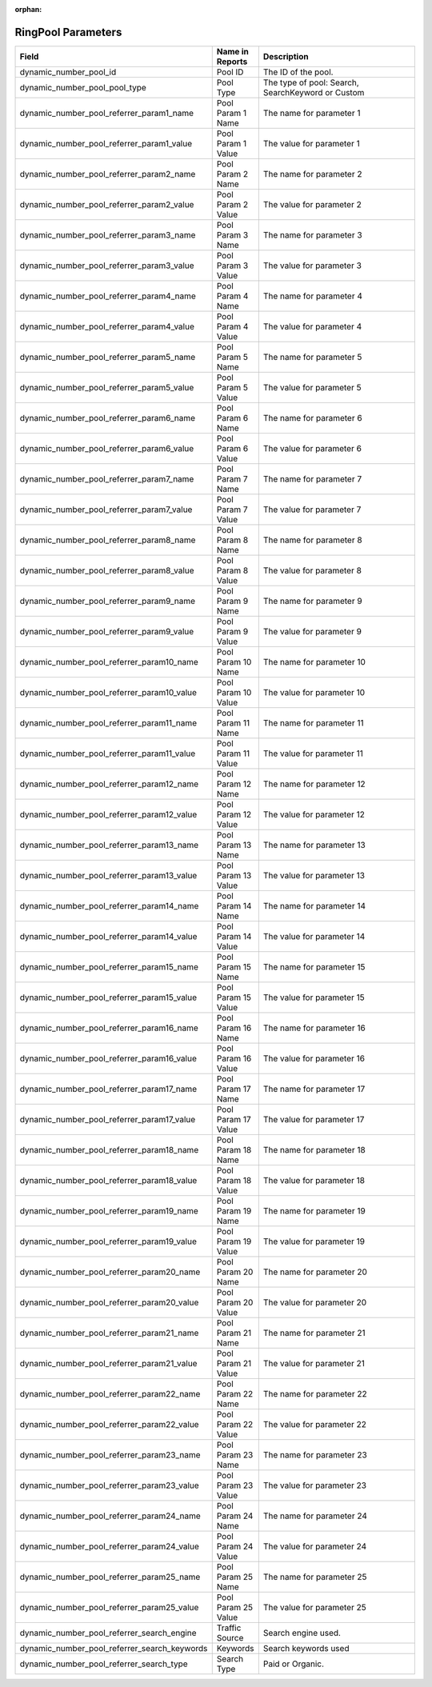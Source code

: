 :orphan:

RingPool Parameters
*******************

..  list-table::
  :widths: 30 8 40
  :header-rows: 1
  :class: parameters

  * - Field
    - Name in Reports
    - Description

  * - dynamic_number_pool_id
    - Pool ID
    - The ID of the pool.

  * - dynamic_number_pool_pool_type
    - Pool Type
    - The type of pool: Search, SearchKeyword or Custom

  * - dynamic_number_pool_referrer_param1_name
    - Pool Param 1 Name
    - The name for parameter 1

  * - dynamic_number_pool_referrer_param1_value
    - Pool Param 1 Value
    - The value for parameter 1

  * - dynamic_number_pool_referrer_param2_name
    - Pool Param 2 Name
    - The name for parameter 2

  * - dynamic_number_pool_referrer_param2_value
    - Pool Param 2 Value
    - The value for parameter 2

  * - dynamic_number_pool_referrer_param3_name
    - Pool Param 3 Name
    - The name for parameter 3

  * - dynamic_number_pool_referrer_param3_value
    - Pool Param 3 Value
    - The value for parameter 3

  * - dynamic_number_pool_referrer_param4_name
    - Pool Param 4 Name
    - The name for parameter 4

  * - dynamic_number_pool_referrer_param4_value
    - Pool Param 4 Value
    - The value for parameter 4

  * - dynamic_number_pool_referrer_param5_name
    - Pool Param 5 Name
    - The name for parameter 5

  * - dynamic_number_pool_referrer_param5_value
    - Pool Param 5 Value
    - The value for parameter 5

  * - dynamic_number_pool_referrer_param6_name
    - Pool Param 6 Name
    - The name for parameter 6

  * - dynamic_number_pool_referrer_param6_value
    - Pool Param 6 Value
    - The value for parameter 6

  * - dynamic_number_pool_referrer_param7_name
    - Pool Param 7 Name
    - The name for parameter 7

  * - dynamic_number_pool_referrer_param7_value
    - Pool Param 7 Value
    - The value for parameter 7

  * - dynamic_number_pool_referrer_param8_name
    - Pool Param 8 Name
    - The name for parameter 8

  * - dynamic_number_pool_referrer_param8_value
    - Pool Param 8 Value
    - The value for parameter 8

  * - dynamic_number_pool_referrer_param9_name
    - Pool Param 9 Name
    - The name for parameter 9

  * - dynamic_number_pool_referrer_param9_value
    - Pool Param 9 Value
    - The value for parameter 9

  * - dynamic_number_pool_referrer_param10_name
    - Pool Param 10 Name
    - The name for parameter 10

  * - dynamic_number_pool_referrer_param10_value
    - Pool Param 10 Value
    - The value for parameter 10

  * - dynamic_number_pool_referrer_param11_name
    - Pool Param 11 Name
    - The name for parameter 11

  * - dynamic_number_pool_referrer_param11_value
    - Pool Param 11 Value
    - The value for parameter 11

  * - dynamic_number_pool_referrer_param12_name
    - Pool Param 12 Name
    - The name for parameter 12

  * - dynamic_number_pool_referrer_param12_value
    - Pool Param 12 Value
    - The value for parameter 12

  * - dynamic_number_pool_referrer_param13_name
    - Pool Param 13 Name
    - The name for parameter 13

  * - dynamic_number_pool_referrer_param13_value
    - Pool Param 13 Value
    - The value for parameter 13

  * - dynamic_number_pool_referrer_param14_name
    - Pool Param 14 Name
    - The name for parameter 14

  * - dynamic_number_pool_referrer_param14_value
    - Pool Param 14 Value
    - The value for parameter 14

  * - dynamic_number_pool_referrer_param15_name
    - Pool Param 15 Name
    - The name for parameter 15

  * - dynamic_number_pool_referrer_param15_value
    - Pool Param 15 Value
    - The value for parameter 15

  * - dynamic_number_pool_referrer_param16_name
    - Pool Param 16 Name
    - The name for parameter 16

  * - dynamic_number_pool_referrer_param16_value
    - Pool Param 16 Value
    - The value for parameter 16

  * - dynamic_number_pool_referrer_param17_name
    - Pool Param 17 Name
    - The name for parameter 17

  * - dynamic_number_pool_referrer_param17_value
    - Pool Param 17 Value
    - The value for parameter 17

  * - dynamic_number_pool_referrer_param18_name
    - Pool Param 18 Name
    - The name for parameter 18

  * - dynamic_number_pool_referrer_param18_value
    - Pool Param 18 Value
    - The value for parameter 18

  * - dynamic_number_pool_referrer_param19_name
    - Pool Param 19 Name
    - The name for parameter 19

  * - dynamic_number_pool_referrer_param19_value
    - Pool Param 19 Value
    - The value for parameter 19

  * - dynamic_number_pool_referrer_param20_name
    - Pool Param 20 Name
    - The name for parameter 20

  * - dynamic_number_pool_referrer_param20_value
    - Pool Param 20 Value
    - The value for parameter 20

  * - dynamic_number_pool_referrer_param21_name
    - Pool Param 21 Name
    - The name for parameter 21

  * - dynamic_number_pool_referrer_param21_value
    - Pool Param 21 Value
    - The value for parameter 21

  * - dynamic_number_pool_referrer_param22_name
    - Pool Param 22 Name
    - The name for parameter 22

  * - dynamic_number_pool_referrer_param22_value
    - Pool Param 22 Value
    - The value for parameter 22

  * - dynamic_number_pool_referrer_param23_name
    - Pool Param 23 Name
    - The name for parameter 23

  * - dynamic_number_pool_referrer_param23_value
    - Pool Param 23 Value
    - The value for parameter 23

  * - dynamic_number_pool_referrer_param24_name
    - Pool Param 24 Name
    - The name for parameter 24

  * - dynamic_number_pool_referrer_param24_value
    - Pool Param 24 Value
    - The value for parameter 24

  * - dynamic_number_pool_referrer_param25_name
    - Pool Param 25 Name
    - The name for parameter 25

  * - dynamic_number_pool_referrer_param25_value
    - Pool Param 25 Value
    - The value for parameter 25

  * - dynamic_number_pool_referrer_search_engine
    - Traffic Source
    - Search engine used.

  * - dynamic_number_pool_referrer_search_keywords
    - Keywords
    - Search keywords used

  * - dynamic_number_pool_referrer_search_type
    - Search Type
    - Paid or Organic.


